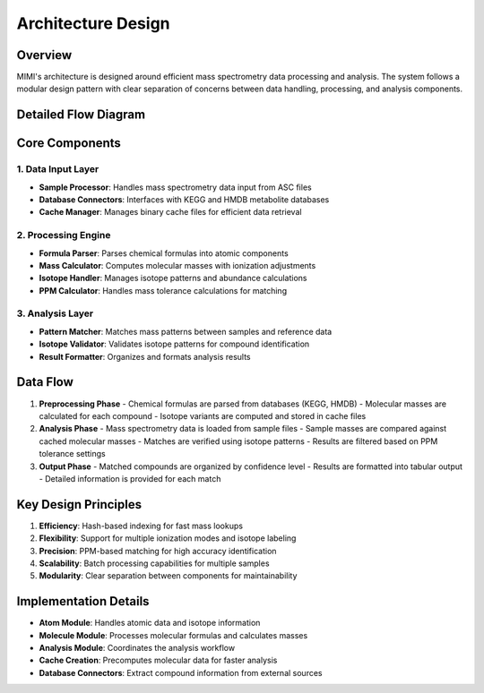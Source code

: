 Architecture Design
====================

Overview
--------
MIMI's architecture is designed around efficient mass spectrometry data processing and analysis. The system follows a modular design pattern with clear separation of concerns between data handling, processing, and analysis components.


.. image:: _static/Fig1_MIMI_architecture.png
   :width: 600
   :align: center
   :alt: MIMI Architecture Overview

Detailed Flow Diagram
----------------------

.. image:: _static/Fig2_MIMI_workflow_detail.png
   :width: 600
   :align: center
   :alt: MIMI Detailed Flow Diagram


Core Components
---------------

1. Data Input Layer
~~~~~~~~~~~~~~~~~~~
- **Sample Processor**: Handles mass spectrometry data input from ASC files
- **Database Connectors**: Interfaces with KEGG and HMDB metabolite databases
- **Cache Manager**: Manages binary cache files for efficient data retrieval

2. Processing Engine
~~~~~~~~~~~~~~~~~~~~
- **Formula Parser**: Parses chemical formulas into atomic components
- **Mass Calculator**: Computes molecular masses with ionization adjustments
- **Isotope Handler**: Manages isotope patterns and abundance calculations
- **PPM Calculator**: Handles mass tolerance calculations for matching

3. Analysis Layer
~~~~~~~~~~~~~~~~~
- **Pattern Matcher**: Matches mass patterns between samples and reference data
- **Isotope Validator**: Validates isotope patterns for compound identification
- **Result Formatter**: Organizes and formats analysis results

Data Flow
---------

1. **Preprocessing Phase**
   - Chemical formulas are parsed from databases (KEGG, HMDB)
   - Molecular masses are calculated for each compound
   - Isotope variants are computed and stored in cache files

2. **Analysis Phase**
   - Mass spectrometry data is loaded from sample files
   - Sample masses are compared against cached molecular masses
   - Matches are verified using isotope patterns
   - Results are filtered based on PPM tolerance settings

3. **Output Phase**
   - Matched compounds are organized by confidence level
   - Results are formatted into tabular output
   - Detailed information is provided for each match

Key Design Principles
---------------------

1. **Efficiency**: Hash-based indexing for fast mass lookups
2. **Flexibility**: Support for multiple ionization modes and isotope labeling
3. **Precision**: PPM-based matching for high accuracy identification
4. **Scalability**: Batch processing capabilities for multiple samples
5. **Modularity**: Clear separation between components for maintainability

Implementation Details
----------------------

- **Atom Module**: Handles atomic data and isotope information
- **Molecule Module**: Processes molecular formulas and calculates masses
- **Analysis Module**: Coordinates the analysis workflow
- **Cache Creation**: Precomputes molecular data for faster analysis
- **Database Connectors**: Extract compound information from external sources 